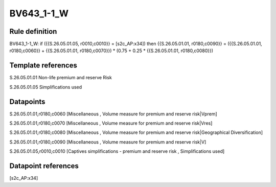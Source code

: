 ===========
BV643_1-1_W
===========

Rule definition
---------------

BV643_1-1_W: if ({{S.26.05.01.05, r0010,c0010}} = [s2c_AP:x34]) then {{S.26.05.01.01, r0180,c0090}} = ({{S.26.05.01.01, r0180,c0060}} + {{S.26.05.01.01, r0180,c0070}}) * (0.75 + 0.25 * {{S.26.05.01.01, r0180,c0080}})


Template references
-------------------

S.26.05.01.01 Non-life premium and reserve Risk

S.26.05.01.05 Simplifications used


Datapoints
----------

S.26.05.01.01,r0180,c0060 [Miscellaneous , Volume measure for premium and reserve risk|Vprem]

S.26.05.01.01,r0180,c0070 [Miscellaneous , Volume measure for premium and reserve risk|Vres]

S.26.05.01.01,r0180,c0080 [Miscellaneous , Volume measure for premium and reserve risk|Geographical Diversification]

S.26.05.01.01,r0180,c0090 [Miscellaneous , Volume measure for premium and reserve risk|V]

S.26.05.01.05,r0010,c0010 [Captives simplifications - premium and reserve risk , Simplifications used]



Datapoint references
--------------------

[s2c_AP:x34]